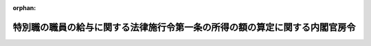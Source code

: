 .. _417M60000008053_20140530_426M60000008052:

:orphan:

============================================================================
特別職の職員の給与に関する法律施行令第一条の所得の額の算定に関する内閣官房令
============================================================================

.. raw:: html
    
    
    <main id="contentsLaw" class="active">
    <div id="innerDocument" class="active">
    
    
    
    
    <div style="margin-bottom: 12px;">
    <div id="lawTitleNo" style="font-size: 1.067rem; font-weight: bold;" class="_shokanBoxParent">平成十七年総務省令第五十三号<div class="_shokanBox"></div>
    <div class="_inyoBox" id="_inyo_"></div>
    </div>
    <div id="lawTitle" style="margin-left: 3rem; font-size: 1.5rem; font-weight: bold; line-height: 1.25em;" class="_shokanBoxParent">
    <span data-xpath="">特別職の職員の給与に関する法律施行令第一条の所得の額の算定に関する内閣官房令</span><div class="_shokanBox" id="_shokan_"><div class="_shokanBtnIcons"></div></div>
    <div class="_inyoBox" id="_inyo_"></div>
    </div>
    </div><section id="EnactStatement" class="active EnactStatement"><div class="_div_EnactStatement _shokanBoxParent" style="text-indent: 1em;">
    <span data-xpath="">特別職の職員の給与に関する法律等の一部を改正する法律の施行に伴う関係政令の整備に関する政令（平成十六年政令第四百四号）の施行に伴い、特別職の職員の給与に関する法律施行令（平成二年政令第三百六十六号）第一条の規定に基づき、特別職の職員の給与に関する法律施行令第一条の所得の額の算定に関する省令を次のように定める。</span><div class="_shokanBox" id="_shokan_"><div class="_shokanBtnIcons"></div></div>
    <div class="_inyoBox" id="_inyo_"></div>
    </div></section><section id="MainProvision" class="active MainProvision"><section id="" class="active Article"><div style="margin-left: 1em; font-weight: bold;" class="_div_ArticleCaption _shokanBoxParent">
    <span data-xpath="">（所得の額の算定）</span><div class="_shokanBox" id="_shokan_"><div class="_shokanBtnIcons"></div></div>
    <div class="_inyoBox" id="_inyo_"></div>
    </div>
    <div style="margin-left: 1em; text-indent: -1em;" id="" class="_div_ArticleTitle _shokanBoxParent">
    <span style="font-weight: bold;">第一条</span>　<span data-xpath="">特別職の職員の給与に関する法律施行令（以下「施行令」という。）第一条に規定する内閣官房令で定めるところにより算定した一年当たりの特別職の職員の給与に関する法律（昭和二十四年法律第二百五十二号。以下「法」という。）第四条第一項に規定する所得の額は、法第一条第十二号から第四十一号までに掲げる特別職の職員が他の職務に従事し、又は営利事業を営み、その他金銭上の利益を目的とする業務を行い、当該職務、事業又は業務から生ずる、その年分の所得税法（昭和四十年法律第三十三号）第二編第二章第二節の規定に準じて計算した場合の同法第二条第一項第二十二号に規定する各種所得の金額（退職所得の金額（同法第三十条第二項に規定する退職所得の金額をいう。）を除き、給与所得の金額（同法第二十八条第二項に規定する給与所得の金額をいう。）については、当該金額の計算の基礎となるべき同項に規定する給与等の収入金額に相当する額とする。）に相当する額を合算した額とする。</span><div class="_shokanBox" id="_shokan_"><div class="_shokanBtnIcons"></div></div>
    <div class="_inyoBox" id="_inyo_"></div>
    </div></section><section id="" class="active Article"><div style="margin-left: 1em; text-indent: -1em;" id="" class="_div_ArticleTitle _shokanBoxParent">
    <span style="font-weight: bold;">第二条</span>　<span data-xpath="">施行令第一条ただし書に規定する内閣官房令で定めるところにより算定した一月当たりの法第四条第一項に規定する所得の額は、施行令第一条ただし書の規定に該当する期間の所得の額を前条の規定に準じて計算し、その額をその期間の月数で除した額とする。</span><div class="_shokanBox" id="_shokan_"><div class="_shokanBtnIcons"></div></div>
    <div class="_inyoBox" id="_inyo_"></div>
    </div></section><section id="" class="active Article"><div style="margin-left: 1em; font-weight: bold;" class="_div_ArticleCaption _shokanBoxParent">
    <span data-xpath="">（所得の額の算定の特例）</span><div class="_shokanBox" id="_shokan_"><div class="_shokanBtnIcons"></div></div>
    <div class="_inyoBox" id="_inyo_"></div>
    </div>
    <div style="margin-left: 1em; text-indent: -1em;" id="" class="_div_ArticleTitle _shokanBoxParent">
    <span style="font-weight: bold;">第三条</span>　<span data-xpath="">内閣総理大臣、各省大臣又は人事院総裁は、特別の事情により、前二条の規定による所得の額の算定が著しく不適当であると認める場合には、内閣総理大臣と協議して、別段の取扱いをすることができる。</span><div class="_shokanBox" id="_shokan_"><div class="_shokanBtnIcons"></div></div>
    <div class="_inyoBox" id="_inyo_"></div>
    </div></section></section><section id="" class="active SupplProvision"><div class="_div_SupplProvisionLabel SupplProvisionLabel _shokanBoxParent" style="margin-bottom: 10px; margin-left: 3em; font-weight: bold;">
    <span data-xpath="">附　則</span><div class="_shokanBox" id="_shokan_"><div class="_shokanBtnIcons"></div></div>
    <div class="_inyoBox" id="_inyo_"></div>
    </div>
    <section class="active Paragraph"><div id="" style="margin-left: 1em; font-weight: bold;" class="_div_ParagraphCaption _shokanBoxParent">
    <span data-xpath="">（施行期日）</span><div class="_shokanBox"></div>
    <div class="_inyoBox"></div>
    </div>
    <div style="margin-left: 1em; text-indent: -1em;" class="_div_ParagraphSentence _shokanBoxParent">
    <span style="font-weight: bold;">１</span>　<span data-xpath="">この省令は、平成十七年四月一日から施行する。</span><div class="_shokanBox" id="_shokan_"><div class="_shokanBtnIcons"></div></div>
    <div class="_inyoBox" id="_inyo_"></div>
    </div></section><section class="active Paragraph"><div id="" style="margin-left: 1em; font-weight: bold;" class="_div_ParagraphCaption _shokanBoxParent">
    <span data-xpath="">（経過措置）</span><div class="_shokanBox"></div>
    <div class="_inyoBox"></div>
    </div>
    <div style="margin-left: 1em; text-indent: -1em;" class="_div_ParagraphSentence _shokanBoxParent">
    <span style="font-weight: bold;">２</span>　<span data-xpath="">特別職の職員の給与に関する法律等の一部を改正する法律の施行に伴う関係政令の整備に関する政令附則第二項に規定する内閣総理大臣、各省大臣又は人事院総裁が総務大臣と協議して定めるものに関する第一条の規定の適用については、同条中「その年」とあるのは、「その年の四月一日から翌年三月三十一日までの期間」とする。</span><div class="_shokanBox" id="_shokan_"><div class="_shokanBtnIcons"></div></div>
    <div class="_inyoBox" id="_inyo_"></div>
    </div></section></section><section id="" class="active SupplProvision"><div class="_div_SupplProvisionLabel SupplProvisionLabel _shokanBoxParent" style="margin-bottom: 10px; margin-left: 3em; font-weight: bold;">
    <span data-xpath="">附　則</span>　（平成二六年五月二九日総務省令第五二号）　抄<div class="_shokanBox" id="_shokan_"><div class="_shokanBtnIcons"></div></div>
    <div class="_inyoBox" id="_inyo_"></div>
    </div>
    <section class="active Paragraph"><div id="" style="margin-left: 1em; font-weight: bold;" class="_div_ParagraphCaption _shokanBoxParent">
    <span data-xpath="">（施行期日）</span><div class="_shokanBox"></div>
    <div class="_inyoBox"></div>
    </div>
    <div style="margin-left: 1em; text-indent: -1em;" class="_div_ParagraphSentence _shokanBoxParent">
    <span style="font-weight: bold;">１</span>　<span data-xpath="">この省令は、国家公務員法等の一部を改正する法律（平成二十六年法律第二十二号）の施行の日（平成二十六年五月三十日）から施行する。</span><div class="_shokanBox" id="_shokan_"><div class="_shokanBtnIcons"></div></div>
    <div class="_inyoBox" id="_inyo_"></div>
    </div></section></section>
    
    
    
    
    
    </div>
    </main>
    
    
